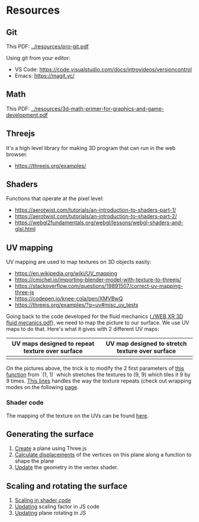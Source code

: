 * Resources
** Git
This PDF: [[../resources/pro-git.pdf]]

Using git from your editor:
- VS Code: https://code.visualstudio.com/docs/introvideos/versioncontrol
- Emacs: https://magit.vc/
   
** Math
This PDF: [[../resources/3d-math-primer-for-graphics-and-game-development.pdf]]

** Threejs
It's a high level library for making 3D program that can run in the web browser.

- https://threejs.org/examples/

** Shaders
Functions that operate at the pixel level:

- https://aerotwist.com/tutorials/an-introduction-to-shaders-part-1/
- https://aerotwist.com/tutorials/an-introduction-to-shaders-part-2/
- https://webgl2fundamentals.org/webgl/lessons/webgl-shaders-and-glsl.html

** UV mapping
UV mapping are used to map textures on 3D objects easily:

- https://en.wikipedia.org/wiki/UV_mapping
- https://cmichel.io/importing-blender-model-with-texture-to-threejs/
- https://stackoverflow.com/questions/19891507/correct-uv-mapping-three-js
- https://codepen.io/knee-cola/pen/XMVBwQ
- https://threejs.org/examples/?q=uv#misc_uv_tests

Going back to the code developed for the fluid mechanics ([[./WEB XR 3D fluid mecanics.pdf]]), we need to map the picture to our surface. We use UV maps to do that. Here's what it gives with 2 different UV maps:

| UV maps designed to repeat texture over surface | UV map designed to stretch texture over surface |
|-------------------------------------------------+-------------------------------------------------|
| [[./img/uvmap--with-tiling.png]]                    | [[./img/uvmap--without-tiling.png]]                 |

On the pictures above, the trick is to modify the 2 first parameters of [[https://github.com/mecs13/nova-protos/blob/47323c5de0a32cf3fac10884ad820ed2c989f6bb/meca-flu/index.html#L118][this function]] from `(1, 1)` which stretches the textures to (9, 9) which tiles it 9 by 9 times. [[https://github.com/mecs13/nova-protos/blob/47323c5de0a32cf3fac10884ad820ed2c989f6bb/meca-flu/index.html#L102][This lines]] handles the way the texture repeats (check out wrapping modes on the following [[https://threejs.org/docs/#api/constants/Textures][page]].

*** Shader code

The mapping of the texture on the UVs can be found [[https://github.com/mecs13/nova-protos/blob/47323c5de0a32cf3fac10884ad820ed2c989f6bb/meca-flu/index.html#L45][here]].

** Generating the surface

1. [[https://github.com/mecs13/nova-protos/blob/47323c5de0a32cf3fac10884ad820ed2c989f6bb/meca-flu/index.html#L115][Create]] a plane using Three.js 
2. [[https://github.com/mecs13/nova-protos/blob/47323c5de0a32cf3fac10884ad820ed2c989f6bb/meca-flu/index.html#L77][Calculate displacements]] of the vertices on this plane along a function to shape the plane
3. [[https://github.com/mecs13/nova-protos/blob/47323c5de0a32cf3fac10884ad820ed2c989f6bb/meca-flu/index.html#L34][Update]] the geometry in the vertex shader.

   
** Scaling and rotating the surface

1. [[https://github.com/mecs13/nova-protos/blob/47323c5de0a32cf3fac10884ad820ed2c989f6bb/meca-flu/index.html#L35][Scaling in shader code]]
2. [[https://github.com/mecs13/nova-protos/blob/47323c5de0a32cf3fac10884ad820ed2c989f6bb/meca-flu/index.html#L160][Updating]] scaling factor in JS code
3. [[https://github.com/mecs13/nova-protos/blob/47323c5de0a32cf3fac10884ad820ed2c989f6bb/meca-flu/index.html#L159][Updating]] plane rotating in JS
